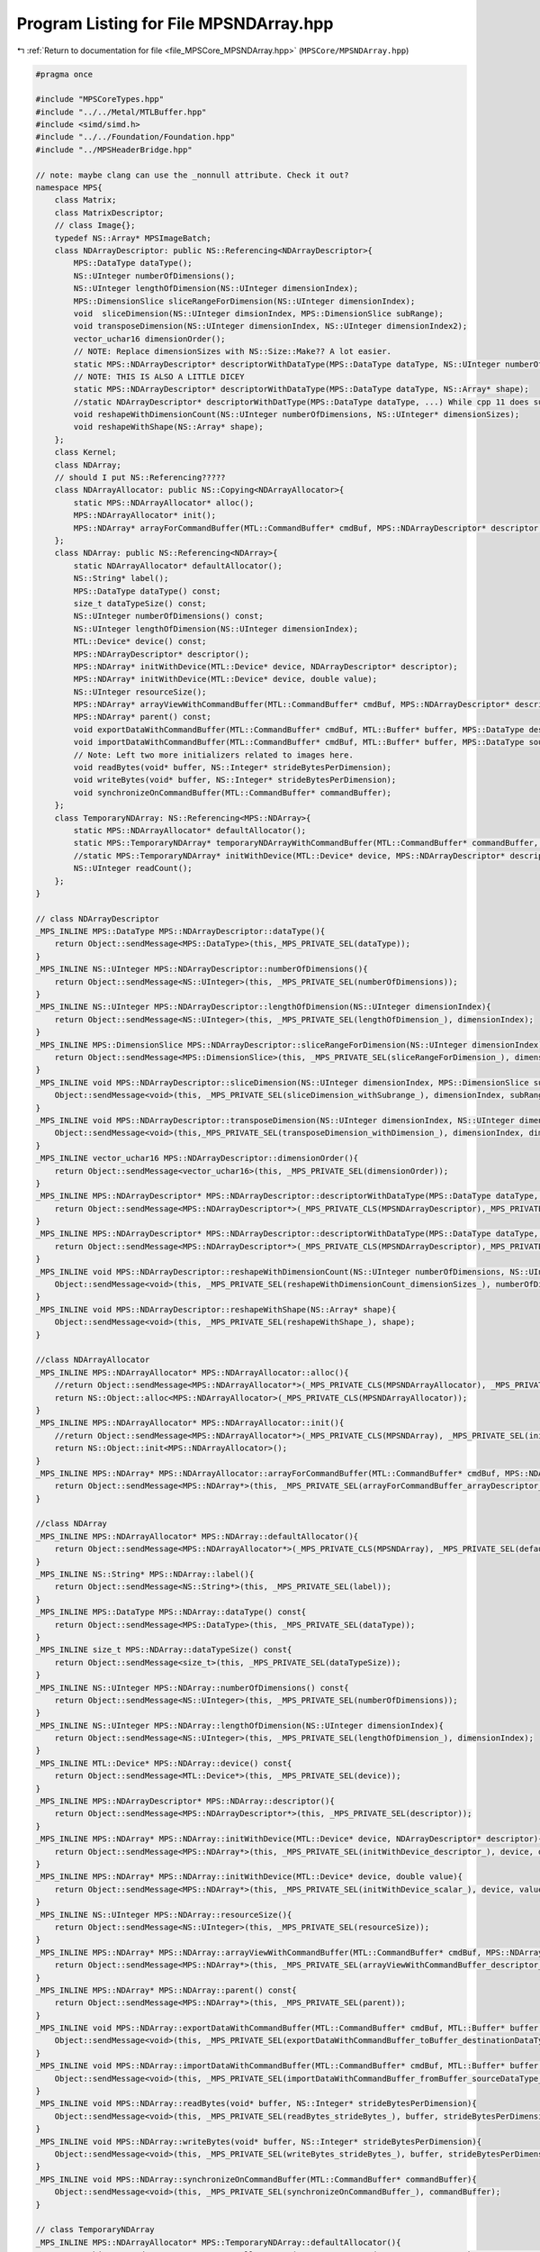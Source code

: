 
.. _program_listing_file_MPSCore_MPSNDArray.hpp:

Program Listing for File MPSNDArray.hpp
=======================================

|exhale_lsh| :ref:`Return to documentation for file <file_MPSCore_MPSNDArray.hpp>` (``MPSCore/MPSNDArray.hpp``)

.. |exhale_lsh| unicode:: U+021B0 .. UPWARDS ARROW WITH TIP LEFTWARDS

.. code-block:: cpp

   #pragma once
   
   #include "MPSCoreTypes.hpp"
   #include "../../Metal/MTLBuffer.hpp"
   #include <simd/simd.h>
   #include "../../Foundation/Foundation.hpp"
   #include "../MPSHeaderBridge.hpp"
   
   // note: maybe clang can use the _nonnull attribute. Check it out?
   namespace MPS{
       class Matrix;
       class MatrixDescriptor;
       // class Image{};
       typedef NS::Array* MPSImageBatch;
       class NDArrayDescriptor: public NS::Referencing<NDArrayDescriptor>{
           MPS::DataType dataType();
           NS::UInteger numberOfDimensions();
           NS::UInteger lengthOfDimension(NS::UInteger dimensionIndex);
           MPS::DimensionSlice sliceRangeForDimension(NS::UInteger dimensionIndex);
           void  sliceDimension(NS::UInteger dimsionIndex, MPS::DimensionSlice subRange);
           void transposeDimension(NS::UInteger dimensionIndex, NS::UInteger dimensionIndex2);
           vector_uchar16 dimensionOrder();
           // NOTE: Replace dimensionSizes with NS::Size::Make?? A lot easier.
           static MPS::NDArrayDescriptor* descriptorWithDataType(MPS::DataType dataType, NS::UInteger numberOfDimensions, NS::UInteger* dimensionSizes);
           // NOTE: THIS IS ALSO A LITTLE DICEY
           static MPS::NDArrayDescriptor* descriptorWithDataType(MPS::DataType dataType, NS::Array* shape);
           //static NDArrayDescriptor* descriptorWithDatType(MPS::DataType dataType, ...) While cpp 11 does support varidic args, this won't work. internal implementational details will differ
           void reshapeWithDimensionCount(NS::UInteger numberOfDimensions, NS::UInteger* dimensionSizes);
           void reshapeWithShape(NS::Array* shape);
       };
       class Kernel;
       class NDArray;
       // should I put NS::Referencing?????
       class NDArrayAllocator: public NS::Copying<NDArrayAllocator>{
           static MPS::NDArrayAllocator* alloc();
           MPS::NDArrayAllocator* init();
           MPS::NDArray* arrayForCommandBuffer(MTL::CommandBuffer* cmdBuf, MPS::NDArrayDescriptor* descriptor, MPS::Kernel* kernel);
       };
       class NDArray: public NS::Referencing<NDArray>{
           static NDArrayAllocator* defaultAllocator();
           NS::String* label();
           MPS::DataType dataType() const;
           size_t dataTypeSize() const;
           NS::UInteger numberOfDimensions() const;
           NS::UInteger lengthOfDimension(NS::UInteger dimensionIndex);
           MTL::Device* device() const;
           MPS::NDArrayDescriptor* descriptor();
           MPS::NDArray* initWithDevice(MTL::Device* device, NDArrayDescriptor* descriptor);
           MPS::NDArray* initWithDevice(MTL::Device* device, double value);
           NS::UInteger resourceSize();
           MPS::NDArray* arrayViewWithCommandBuffer(MTL::CommandBuffer* cmdBuf, MPS::NDArrayDescriptor* descriptor, MPS::AliasingStrategy aliasing);
           MPS::NDArray* parent() const;
           void exportDataWithCommandBuffer(MTL::CommandBuffer* cmdBuf, MTL::Buffer* buffer, MPS::DataType destinationDataType, NS::UInteger offset, NS::Integer* rowStrides);
           void importDataWithCommandBuffer(MTL::CommandBuffer* cmdBuf, MTL::Buffer* buffer, MPS::DataType sourceDataType, NS::UInteger offset, NS::Integer* rowStrides);
           // Note: Left two more initializers related to images here.
           void readBytes(void* buffer, NS::Integer* strideBytesPerDimension);
           void writeBytes(void* buffer, NS::Integer* strideBytesPerDimension);
           void synchronizeOnCommandBuffer(MTL::CommandBuffer* commandBuffer);
       }; 
       class TemporaryNDArray: NS::Referencing<MPS::NDArray>{
           static MPS::NDArrayAllocator* defaultAllocator();
           static MPS::TemporaryNDArray* temporaryNDArrayWithCommandBuffer(MTL::CommandBuffer* commandBuffer, MPS::NDArrayDescriptor* descriptor);
           //static MPS::TemporaryNDArray* initWithDevice(MTL::Device* device, MPS::NDArrayDescriptor* descriptor);
           NS::UInteger readCount();
       };
   }
   
   // class NDArrayDescriptor
   _MPS_INLINE MPS::DataType MPS::NDArrayDescriptor::dataType(){
       return Object::sendMessage<MPS::DataType>(this,_MPS_PRIVATE_SEL(dataType));
   }
   _MPS_INLINE NS::UInteger MPS::NDArrayDescriptor::numberOfDimensions(){
       return Object::sendMessage<NS::UInteger>(this, _MPS_PRIVATE_SEL(numberOfDimensions));
   }
   _MPS_INLINE NS::UInteger MPS::NDArrayDescriptor::lengthOfDimension(NS::UInteger dimensionIndex){
       return Object::sendMessage<NS::UInteger>(this, _MPS_PRIVATE_SEL(lengthOfDimension_), dimensionIndex);
   }
   _MPS_INLINE MPS::DimensionSlice MPS::NDArrayDescriptor::sliceRangeForDimension(NS::UInteger dimensionIndex){
       return Object::sendMessage<MPS::DimensionSlice>(this, _MPS_PRIVATE_SEL(sliceRangeForDimension_), dimensionIndex);
   }
   _MPS_INLINE void MPS::NDArrayDescriptor::sliceDimension(NS::UInteger dimensionIndex, MPS::DimensionSlice subRange){
       Object::sendMessage<void>(this, _MPS_PRIVATE_SEL(sliceDimension_withSubrange_), dimensionIndex, subRange);
   }
   _MPS_INLINE void MPS::NDArrayDescriptor::transposeDimension(NS::UInteger dimensionIndex, NS::UInteger dimensionIndex2){
       Object::sendMessage<void>(this,_MPS_PRIVATE_SEL(transposeDimension_withDimension_), dimensionIndex, dimensionIndex2);
   }
   _MPS_INLINE vector_uchar16 MPS::NDArrayDescriptor::dimensionOrder(){
       return Object::sendMessage<vector_uchar16>(this, _MPS_PRIVATE_SEL(dimensionOrder));
   }
   _MPS_INLINE MPS::NDArrayDescriptor* MPS::NDArrayDescriptor::descriptorWithDataType(MPS::DataType dataType, NS::UInteger numberOfDimensions, NS::UInteger* dimensionSizes){
       return Object::sendMessage<MPS::NDArrayDescriptor*>(_MPS_PRIVATE_CLS(MPSNDArrayDescriptor),_MPS_PRIVATE_SEL(descriptorWithDataType_dimensionCount_dimensionSizes_), dataType, numberOfDimensions, dimensionSizes);
   }
   _MPS_INLINE MPS::NDArrayDescriptor* MPS::NDArrayDescriptor::descriptorWithDataType(MPS::DataType dataType, NS::Array* shape){
       return Object::sendMessage<MPS::NDArrayDescriptor*>(_MPS_PRIVATE_CLS(MPSNDArrayDescriptor),_MPS_PRIVATE_SEL(descriptorWithDataType_shape_), dataType, shape);
   }
   _MPS_INLINE void MPS::NDArrayDescriptor::reshapeWithDimensionCount(NS::UInteger numberOfDimensions, NS::UInteger* dimensionSizes){
       Object::sendMessage<void>(this, _MPS_PRIVATE_SEL(reshapeWithDimensionCount_dimensionSizes_), numberOfDimensions, dimensionSizes);
   }
   _MPS_INLINE void MPS::NDArrayDescriptor::reshapeWithShape(NS::Array* shape){
       Object::sendMessage<void>(this, _MPS_PRIVATE_SEL(reshapeWithShape_), shape);
   }
   
   //class NDArrayAllocator
   _MPS_INLINE MPS::NDArrayAllocator* MPS::NDArrayAllocator::alloc(){
       //return Object::sendMessage<MPS::NDArrayAllocator*>(_MPS_PRIVATE_CLS(MPSNDArrayAllocator), _MPS_PRIVATE_SEL(alloc));
       return NS::Object::alloc<MPS::NDArrayAllocator>(_MPS_PRIVATE_CLS(MPSNDArrayAllocator));
   }
   _MPS_INLINE MPS::NDArrayAllocator* MPS::NDArrayAllocator::init(){
       //return Object::sendMessage<MPS::NDArrayAllocator*>(_MPS_PRIVATE_CLS(MPSNDArray), _MPS_PRIVATE_SEL(init));
       return NS::Object::init<MPS::NDArrayAllocator>();
   }
   _MPS_INLINE MPS::NDArray* MPS::NDArrayAllocator::arrayForCommandBuffer(MTL::CommandBuffer* cmdBuf, MPS::NDArrayDescriptor* descriptor, MPS::Kernel* kernel){
       return Object::sendMessage<MPS::NDArray*>(this, _MPS_PRIVATE_SEL(arrayForCommandBuffer_arrayDescriptor_kernel_), cmdBuf, descriptor, kernel);
   }
   
   //class NDArray
   _MPS_INLINE MPS::NDArrayAllocator* MPS::NDArray::defaultAllocator(){
       return Object::sendMessage<MPS::NDArrayAllocator*>(_MPS_PRIVATE_CLS(MPSNDArray), _MPS_PRIVATE_SEL(defaultAllocator));
   }
   _MPS_INLINE NS::String* MPS::NDArray::label(){
       return Object::sendMessage<NS::String*>(this, _MPS_PRIVATE_SEL(label));
   }
   _MPS_INLINE MPS::DataType MPS::NDArray::dataType() const{
       return Object::sendMessage<MPS::DataType>(this, _MPS_PRIVATE_SEL(dataType));
   }
   _MPS_INLINE size_t MPS::NDArray::dataTypeSize() const{
       return Object::sendMessage<size_t>(this, _MPS_PRIVATE_SEL(dataTypeSize));
   }
   _MPS_INLINE NS::UInteger MPS::NDArray::numberOfDimensions() const{
       return Object::sendMessage<NS::UInteger>(this, _MPS_PRIVATE_SEL(numberOfDimensions));
   }
   _MPS_INLINE NS::UInteger MPS::NDArray::lengthOfDimension(NS::UInteger dimensionIndex){
       return Object::sendMessage<NS::UInteger>(this, _MPS_PRIVATE_SEL(lengthOfDimension_), dimensionIndex);
   }
   _MPS_INLINE MTL::Device* MPS::NDArray::device() const{
       return Object::sendMessage<MTL::Device*>(this, _MPS_PRIVATE_SEL(device));
   }
   _MPS_INLINE MPS::NDArrayDescriptor* MPS::NDArray::descriptor(){
       return Object::sendMessage<MPS::NDArrayDescriptor*>(this, _MPS_PRIVATE_SEL(descriptor));
   }
   _MPS_INLINE MPS::NDArray* MPS::NDArray::initWithDevice(MTL::Device* device, NDArrayDescriptor* descriptor){
       return Object::sendMessage<MPS::NDArray*>(this, _MPS_PRIVATE_SEL(initWithDevice_descriptor_), device, descriptor);
   }
   _MPS_INLINE MPS::NDArray* MPS::NDArray::initWithDevice(MTL::Device* device, double value){
       return Object::sendMessage<MPS::NDArray*>(this, _MPS_PRIVATE_SEL(initWithDevice_scalar_), device, value);
   }
   _MPS_INLINE NS::UInteger MPS::NDArray::resourceSize(){
       return Object::sendMessage<NS::UInteger>(this, _MPS_PRIVATE_SEL(resourceSize));
   }
   _MPS_INLINE MPS::NDArray* MPS::NDArray::arrayViewWithCommandBuffer(MTL::CommandBuffer* cmdBuf, MPS::NDArrayDescriptor* descriptor, MPS::AliasingStrategy aliasing){
       return Object::sendMessage<MPS::NDArray*>(this, _MPS_PRIVATE_SEL(arrayViewWithCommandBuffer_descriptor_aliasing_), cmdBuf, descriptor, aliasing);
   }
   _MPS_INLINE MPS::NDArray* MPS::NDArray::parent() const{
       return Object::sendMessage<MPS::NDArray*>(this, _MPS_PRIVATE_SEL(parent));
   }
   _MPS_INLINE void MPS::NDArray::exportDataWithCommandBuffer(MTL::CommandBuffer* cmdBuf, MTL::Buffer* buffer, MPS::DataType destinationDataType, NS::UInteger offset, NS::Integer* rowStrides){
       Object::sendMessage<void>(this, _MPS_PRIVATE_SEL(exportDataWithCommandBuffer_toBuffer_destinationDataType_offset_rowStrides_), cmdBuf, buffer, destinationDataType, offset, rowStrides);
   }
   _MPS_INLINE void MPS::NDArray::importDataWithCommandBuffer(MTL::CommandBuffer* cmdBuf, MTL::Buffer* buffer, MPS::DataType sourceDataType, NS::UInteger offset, NS::Integer* rowStrides){
       Object::sendMessage<void>(this, _MPS_PRIVATE_SEL(importDataWithCommandBuffer_fromBuffer_sourceDataType_offset_rowStrides_), cmdBuf, buffer, sourceDataType, offset, rowStrides);
   }
   _MPS_INLINE void MPS::NDArray::readBytes(void* buffer, NS::Integer* strideBytesPerDimension){
       Object::sendMessage<void>(this, _MPS_PRIVATE_SEL(readBytes_strideBytes_), buffer, strideBytesPerDimension);
   }
   _MPS_INLINE void MPS::NDArray::writeBytes(void* buffer, NS::Integer* strideBytesPerDimension){
       Object::sendMessage<void>(this, _MPS_PRIVATE_SEL(writeBytes_strideBytes_), buffer, strideBytesPerDimension);
   }
   _MPS_INLINE void MPS::NDArray::synchronizeOnCommandBuffer(MTL::CommandBuffer* commandBuffer){
       Object::sendMessage<void>(this, _MPS_PRIVATE_SEL(synchronizeOnCommandBuffer_), commandBuffer);
   }
   
   // class TemporaryNDArray
   _MPS_INLINE MPS::NDArrayAllocator* MPS::TemporaryNDArray::defaultAllocator(){
       return Object::sendMessage<MPS::NDArrayAllocator*>(_MPS_PRIVATE_CLS(MPSTemporaryNDArray), _MPS_PRIVATE_SEL(defaultAllocator));
   }
   // _MPS_INLINE MPS::TemporaryNDArray* MPS::TemporaryNDArray::initWithDevice(MTL::Device* device, MPS::NDArrayDescriptor* descriptor){
   //     return Object::sendMessage<MPS::TemporaryNDArray*>(_MPS_PRIVATE_CLS(MPSTemporaryNDArray), _MPS_PRIVATE_SEL(initWithDevice_), device, descriptor);
   // } USE INIT WITH CMD BUF INSTEAD
   _MPS_INLINE NS::UInteger MPS::TemporaryNDArray::readCount(){
       return Object::sendMessage<NS::UInteger>(this, _MPS_PRIVATE_SEL(readCount));
   }
   
   _MPS_INLINE MPS::TemporaryNDArray* MPS::TemporaryNDArray::temporaryNDArrayWithCommandBuffer(MTL::CommandBuffer* commandBuffer, MPS::NDArrayDescriptor* descriptor){
       return Object::sendMessage<MPS::TemporaryNDArray*>(_MPS_PRIVATE_CLS(MPSTemporaryNDArray), _MPS_PRIVATE_SEL(temporaryNDArrayWithCommandBuffer_descriptor_), commandBuffer, descriptor);
   }
